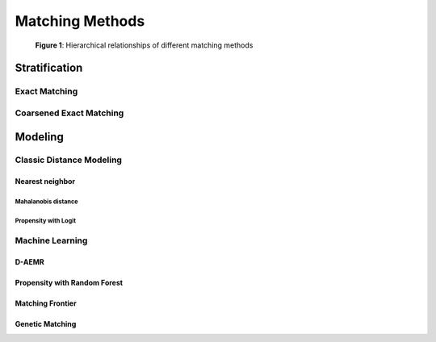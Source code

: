 ################
Matching Methods
################

.. _Figure 1:

.. figure::  /_static/matching-methods.svg

   **Figure 1**: Hierarchical relationships of different matching methods

==============
Stratification
==============

--------------
Exact Matching
--------------

------------------------
Coarsened Exact Matching
------------------------

========
Modeling
========

-------------------------
Classic Distance Modeling
-------------------------

~~~~~~~~~~~~~~~~
Nearest neighbor
~~~~~~~~~~~~~~~~

....................
Mahalanobis distance
....................

.....................
Propensity with Logit
.....................

----------------
Machine Learning
----------------

~~~~~~
D-AEMR
~~~~~~

~~~~~~~~~~~~~~~~~~~~~~~~~~~~~
Propensity with Random Forest
~~~~~~~~~~~~~~~~~~~~~~~~~~~~~

~~~~~~~~~~~~~~~~~
Matching Frontier
~~~~~~~~~~~~~~~~~

~~~~~~~~~~~~~~~~
Genetic Matching
~~~~~~~~~~~~~~~~
